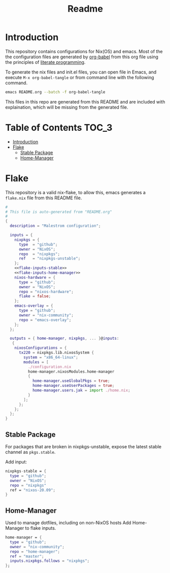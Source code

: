 #+TITLE: Readme
#+PROPERTY: header-args :tangle yes :noweb yes :results silent

* Introduction

This repository contains configurations for Nix(OS) and emacs.
Most of the the configuration files are generated by [[http://orgmode.org/worg/org-contrib/babel/][org-babel]] from this org file using the principles of [[https://en.wikipedia.org/wiki/Literate_programming][literate programming]].

To generate the nix files and init.el files, you can open file in Emacs, and execute =M-x org-babel-tangle= or from command line with the following command.

#+begin_src sh :tangle no
emacs README.org --batch -f org-babel-tangle
#+end_src

#+RESULTS:

This files in this repo are generated from this README and are included with explaination, which will be missing from the generated file.

* Table of Contents :TOC_3:
- [[#introduction][Introduction]]
- [[#flake][Flake]]
  - [[#stable-package][Stable Package]]
  - [[#home-manager][Home-Manager]]

* Flake
This repository is a valid nix-flake, to allow this, emacs generates a ~flake.nix~ file from this README file.
#+begin_src nix :tangle flake.nix :noweb no-export :padline no
#
# This file is auto-generated from "README.org"
#
{
  description = "Malestrom configuration";

  inputs = {
    nixpkgs = {
      type  = "github";
      owner = "NixOS";
      repo  = "nixpkgs";
      ref   = "nixpkgs-unstable";
    };
    <<flake-inputs-stable>>
    <<flake-inputs-home-manager>>
    nixos-hardware = {
      type = "github";
      owner = "NixOS";
      repo = "nixos-hardware";
      flake = false;
    };
    emacs-overlay = {
      type = "github";
      owner = "nix-community";
      repo = "emacs-overlay";
    };
  };

  outputs = { home-manager, nixpkgs, ... }@inputs:
   {
    nixosConfigurations = {
      tx220 = nixpkgs.lib.nixosSystem {
        system = "x86_64-linux";
        modules = [
          ./configuration.nix
          home-manager.nixosModules.home-manager
          {
            home-manager.useGlobalPkgs = true;
            home-manager.useUserPackages = true;
            home-manager.users.jak = import ./home.nix;
          }
        ];
      };
    };
  };
}

#+end_src
** Stable Package
For packages that are broken in nixpkgs-unstable, expose the latest stable channel as ~pkgs.stable~.

Add input:
#+name: flake-inputs-stable
#+begin_src nix
nixpkgs-stable = {
  type = "github";
  owner = "NixOS";
  repo = "nixpkgs"
  ref = "nixos-20.09";
}
#+end_src
** Home-Manager
Used to manage dotfiles, including on non-NixOS hosts
Add Home-Manager to flake inputs.
#+name: flake-inputs-home-manager
#+begin_src nix
home-manager = {
  type = "github";
  owner = "nix-community";
  repo = "home-manager";
  ref = "master";
  inputs.nixpkgs.follows = "nixpkgs";
};
#+end_src
